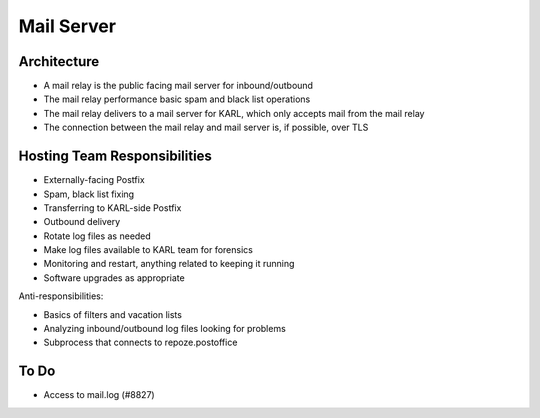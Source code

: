 ===========
Mail Server
===========

Architecture
============

- A mail relay is the public facing mail server for inbound/outbound

- The mail relay performance basic spam and black list operations

- The mail relay delivers to a mail server for KARL, which only
  accepts mail from the mail relay

- The connection between the mail relay and mail server is, if
  possible, over TLS

Hosting Team Responsibilities
=============================

- Externally-facing Postfix

- Spam, black list fixing

- Transferring to KARL-side Postfix

- Outbound delivery

- Rotate log files as needed

- Make log files available to KARL team for forensics

- Monitoring and restart, anything related to keeping it running

- Software upgrades as appropriate

Anti-responsibilities:

- Basics of filters and vacation lists

- Analyzing inbound/outbound log files looking for problems

- Subprocess that connects to repoze.postoffice

To Do
=====

- Access to mail.log (#8827)

